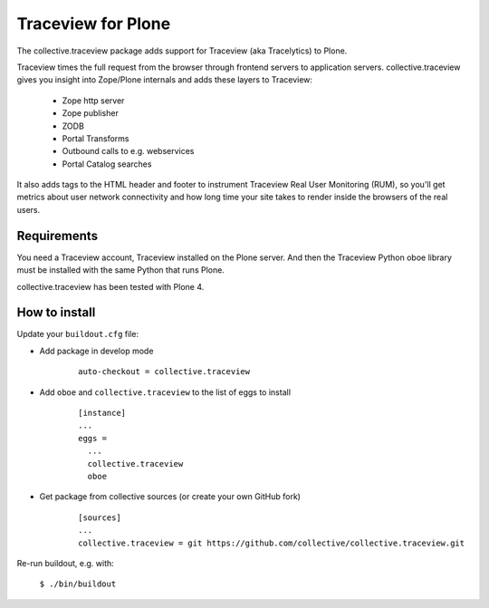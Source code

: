 Traceview for Plone
===================

The collective.traceview package adds support for Traceview (aka Tracelytics) to Plone.

Traceview times the full request from the browser through frontend servers to
application servers. collective.traceview gives you insight into Zope/Plone
internals and adds these layers to Traceview:

 * Zope http server
 * Zope publisher
 * ZODB
 * Portal Transforms
 * Outbound calls to e.g. webservices
 * Portal Catalog searches

It also adds tags to the HTML header and footer to instrument Traceview Real User
Monitoring (RUM), so you'll get metrics about user network connectivity and how
long time your site takes to render inside the browsers of the real users.


Requirements
------------

You need a Traceview account, Traceview installed on the Plone server. And then the
Traceview Python oboe library must be installed with the same Python that runs Plone.

collective.traceview has been tested with Plone 4.


How to install
--------------

Update your ``buildout.cfg`` file:

* Add package in develop mode

      ::

        auto-checkout = collective.traceview

* Add ``oboe`` and ``collective.traceview`` to the list of eggs to install

      ::

        [instance]
        ...
        eggs =
          ...
          collective.traceview
          oboe

* Get package from collective sources (or create your own GitHub fork)

      ::

        [sources]
        ...
        collective.traceview = git https://github.com/collective/collective.traceview.git

Re-run buildout, e.g. with:

      ``$ ./bin/buildout``


